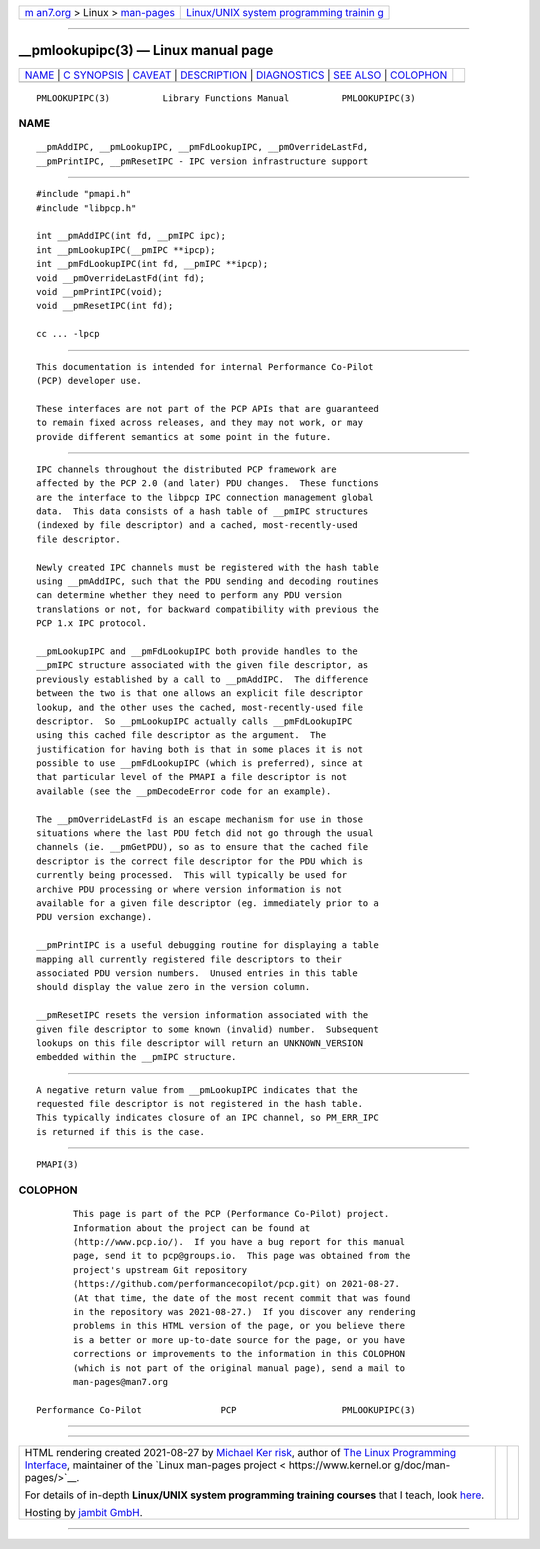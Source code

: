 .. container:: page-top

.. container:: nav-bar

   +----------------------------------+----------------------------------+
   | `m                               | `Linux/UNIX system programming   |
   | an7.org <../../../index.html>`__ | trainin                          |
   | > Linux >                        | g <http://man7.org/training/>`__ |
   | `man-pages <../index.html>`__    |                                  |
   +----------------------------------+----------------------------------+

--------------

\__pmlookupipc(3) — Linux manual page
=====================================

+-----------------------------------+-----------------------------------+
| `NAME <#NAME>`__ \|               |                                   |
| `C SYNOPSIS <#C_SYNOPSIS>`__ \|   |                                   |
| `CAVEAT <#CAVEAT>`__ \|           |                                   |
| `DESCRIPTION <#DESCRIPTION>`__ \| |                                   |
| `DIAGNOSTICS <#DIAGNOSTICS>`__ \| |                                   |
| `SEE ALSO <#SEE_ALSO>`__ \|       |                                   |
| `COLOPHON <#COLOPHON>`__          |                                   |
+-----------------------------------+-----------------------------------+
| .. container:: man-search-box     |                                   |
+-----------------------------------+-----------------------------------+

::

   PMLOOKUPIPC(3)          Library Functions Manual          PMLOOKUPIPC(3)

NAME
-------------------------------------------------

::

          __pmAddIPC, __pmLookupIPC, __pmFdLookupIPC, __pmOverrideLastFd,
          __pmPrintIPC, __pmResetIPC - IPC version infrastructure support


-------------------------------------------------------------

::

          #include "pmapi.h"
          #include "libpcp.h"

          int __pmAddIPC(int fd, __pmIPC ipc);
          int __pmLookupIPC(__pmIPC **ipcp);
          int __pmFdLookupIPC(int fd, __pmIPC **ipcp);
          void __pmOverrideLastFd(int fd);
          void __pmPrintIPC(void);
          void __pmResetIPC(int fd);

          cc ... -lpcp


-----------------------------------------------------

::

          This documentation is intended for internal Performance Co-Pilot
          (PCP) developer use.

          These interfaces are not part of the PCP APIs that are guaranteed
          to remain fixed across releases, and they may not work, or may
          provide different semantics at some point in the future.


---------------------------------------------------------------

::

          IPC channels throughout the distributed PCP framework are
          affected by the PCP 2.0 (and later) PDU changes.  These functions
          are the interface to the libpcp IPC connection management global
          data.  This data consists of a hash table of __pmIPC structures
          (indexed by file descriptor) and a cached, most-recently-used
          file descriptor.

          Newly created IPC channels must be registered with the hash table
          using __pmAddIPC, such that the PDU sending and decoding routines
          can determine whether they need to perform any PDU version
          translations or not, for backward compatibility with previous the
          PCP 1.x IPC protocol.

          __pmLookupIPC and __pmFdLookupIPC both provide handles to the
          __pmIPC structure associated with the given file descriptor, as
          previously established by a call to __pmAddIPC.  The difference
          between the two is that one allows an explicit file descriptor
          lookup, and the other uses the cached, most-recently-used file
          descriptor.  So __pmLookupIPC actually calls __pmFdLookupIPC
          using this cached file descriptor as the argument.  The
          justification for having both is that in some places it is not
          possible to use __pmFdLookupIPC (which is preferred), since at
          that particular level of the PMAPI a file descriptor is not
          available (see the __pmDecodeError code for an example).

          The __pmOverrideLastFd is an escape mechanism for use in those
          situations where the last PDU fetch did not go through the usual
          channels (ie. __pmGetPDU), so as to ensure that the cached file
          descriptor is the correct file descriptor for the PDU which is
          currently being processed.  This will typically be used for
          archive PDU processing or where version information is not
          available for a given file descriptor (eg. immediately prior to a
          PDU version exchange).

          __pmPrintIPC is a useful debugging routine for displaying a table
          mapping all currently registered file descriptors to their
          associated PDU version numbers.  Unused entries in this table
          should display the value zero in the version column.

          __pmResetIPC resets the version information associated with the
          given file descriptor to some known (invalid) number.  Subsequent
          lookups on this file descriptor will return an UNKNOWN_VERSION
          embedded within the __pmIPC structure.


---------------------------------------------------------------

::

          A negative return value from __pmLookupIPC indicates that the
          requested file descriptor is not registered in the hash table.
          This typically indicates closure of an IPC channel, so PM_ERR_IPC
          is returned if this is the case.


---------------------------------------------------------

::

          PMAPI(3)

COLOPHON
---------------------------------------------------------

::

          This page is part of the PCP (Performance Co-Pilot) project.
          Information about the project can be found at 
          ⟨http://www.pcp.io/⟩.  If you have a bug report for this manual
          page, send it to pcp@groups.io.  This page was obtained from the
          project's upstream Git repository
          ⟨https://github.com/performancecopilot/pcp.git⟩ on 2021-08-27.
          (At that time, the date of the most recent commit that was found
          in the repository was 2021-08-27.)  If you discover any rendering
          problems in this HTML version of the page, or you believe there
          is a better or more up-to-date source for the page, or you have
          corrections or improvements to the information in this COLOPHON
          (which is not part of the original manual page), send a mail to
          man-pages@man7.org

   Performance Co-Pilot               PCP                    PMLOOKUPIPC(3)

--------------

--------------

.. container:: footer

   +-----------------------+-----------------------+-----------------------+
   | HTML rendering        |                       | |Cover of TLPI|       |
   | created 2021-08-27 by |                       |                       |
   | `Michael              |                       |                       |
   | Ker                   |                       |                       |
   | risk <https://man7.or |                       |                       |
   | g/mtk/index.html>`__, |                       |                       |
   | author of `The Linux  |                       |                       |
   | Programming           |                       |                       |
   | Interface <https:     |                       |                       |
   | //man7.org/tlpi/>`__, |                       |                       |
   | maintainer of the     |                       |                       |
   | `Linux man-pages      |                       |                       |
   | project <             |                       |                       |
   | https://www.kernel.or |                       |                       |
   | g/doc/man-pages/>`__. |                       |                       |
   |                       |                       |                       |
   | For details of        |                       |                       |
   | in-depth **Linux/UNIX |                       |                       |
   | system programming    |                       |                       |
   | training courses**    |                       |                       |
   | that I teach, look    |                       |                       |
   | `here <https://ma     |                       |                       |
   | n7.org/training/>`__. |                       |                       |
   |                       |                       |                       |
   | Hosting by `jambit    |                       |                       |
   | GmbH                  |                       |                       |
   | <https://www.jambit.c |                       |                       |
   | om/index_en.html>`__. |                       |                       |
   +-----------------------+-----------------------+-----------------------+

--------------

.. container:: statcounter

   |Web Analytics Made Easy - StatCounter|

.. |Cover of TLPI| image:: https://man7.org/tlpi/cover/TLPI-front-cover-vsmall.png
   :target: https://man7.org/tlpi/
.. |Web Analytics Made Easy - StatCounter| image:: https://c.statcounter.com/7422636/0/9b6714ff/1/
   :class: statcounter
   :target: https://statcounter.com/
